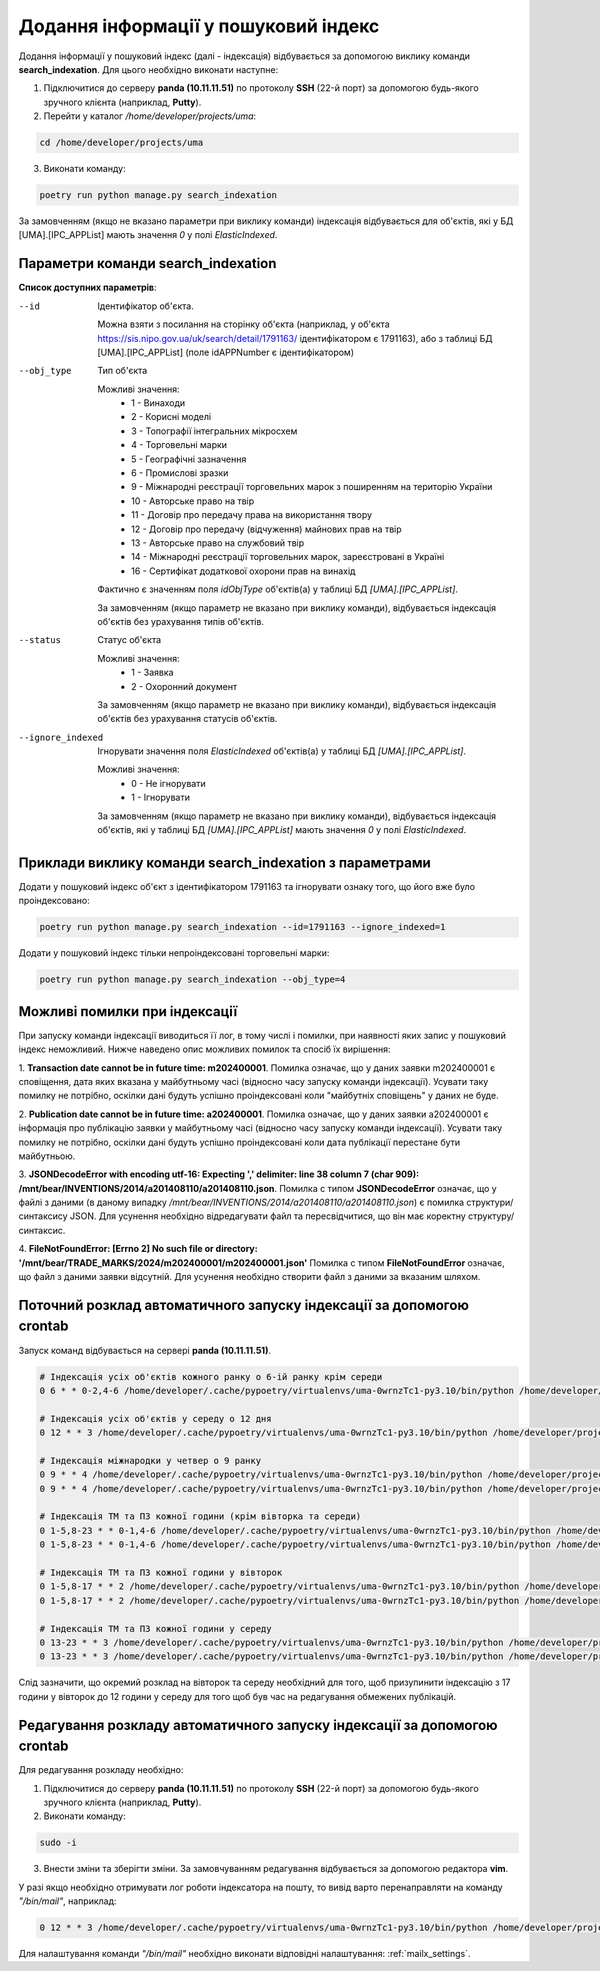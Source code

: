Додання інформації у пошуковий індекс
=====================================

Додання інформації у пошуковий індекс (далі - індексація) відбувається за допомогою виклику команди **search_indexation**.
Для цього необхідно виконати наступне:

1. Підключитися до серверу **panda (10.11.11.51)** по протоколу **SSH** (22-й порт) за допомогою будь-якого зручного клієнта (наприклад, **Putty**).
2. Перейти у каталог */home/developer/projects/uma*:

.. code-block:: bash

   cd /home/developer/projects/uma

3. Виконати команду:

.. code-block:: bash

   poetry run python manage.py search_indexation

За замовченням (якщо не вказано параметри при виклику команди) індексація відбувається для об'єктів, 
які у БД [UMA].[IPC_APPList] мають значення *0* у полі *ElasticIndexed*.

Параметри команди search_indexation
-----------------------------------


**Список доступних параметрів**:

--id
    Ідентифікатор об'єкта. 

    Можна взяти з посилання на сторінку об'єкта 
    (наприклад, у об'єкта https://sis.nipo.gov.ua/uk/search/detail/1791163/ ідентифікатором є 1791163), 
    або з таблиці БД [UMA].[IPC_APPList] (поле idAPPNumber є ідентифікатором)

--obj_type
    Тип об'єкта

    Можливі значення:
        * 1 - Винаходи
        * 2 - Корисні моделі
        * 3 - Топографії інтегральних мікросхем
        * 4 - Торговельні марки
        * 5 - Географічні зазначення
        * 6 - Промислові зразки
        * 9 - Міжнародні реєстрації торговельних марок з поширенням на територію України
        * 10 - Авторське право на твір
        * 11 - Договір про передачу права на використання твору
        * 12 - Договір про передачу (відчуження) майнових прав на твір
        * 13 - Авторське право на службовий твір
        * 14 - Міжнародні реєстрації торговельних марок, зареєстровані в Україні
        * 16 - Сертифікат додаткової охорони прав на винахід

    Фактично є значенням поля *idObjType* об'єктів(а) у таблиці БД *[UMA].[IPC_APPList]*.

    За замовченням (якщо параметр не вказано при виклику команди), відбувається індексація об'єктів без урахування 
    типів об'єктів.

--status
    Статус об'єкта

    Можливі значення:
        * 1 - Заявка
        * 2 - Охоронний документ

    За замовченням (якщо параметр не вказано при виклику команди), відбувається індексація об'єктів без урахування 
    статусів об'єктів.

--ignore_indexed
    Ігнорувати значення поля *ElasticIndexed* об'єктів(а) у таблиці БД *[UMA].[IPC_APPList]*.

    Можливі значення:
        * 0 - Не ігнорувати
        * 1 - Ігнорувати

    За замовченням (якщо параметр не вказано при виклику команди), відбувається індексація об'єктів, 
    які у таблиці БД *[UMA].[IPC_APPList]* мають значення *0* у полі *ElasticIndexed*.

Приклади виклику команди search_indexation з параметрами
--------------------------------------------------------

Додати у пошуковий індекс об'єкт з ідентифікатором 1791163 та ігнорувати ознаку того, що його вже було проіндексовано:

.. code-block:: bash

   poetry run python manage.py search_indexation --id=1791163 --ignore_indexed=1
   
Додати у пошуковий індекс тільки непроіндексовані торговельні марки:

.. code-block:: bash

   poetry run python manage.py search_indexation --obj_type=4

Можливі помилки при індексації
------------------------------

При запуску команди індексації виводиться її лог, в тому числі і помилки, при наявності яких запис у пошуковий 
індекс неможливий. Нижче наведено опис можливих помилок та спосіб їх вирішення:

1. **Transaction date cannot be in future time: m202400001**. Помилка означає, що у даних заявки m202400001 є 
сповіщення, дата яких вказана у майбутньому часі (відносно часу запуску команди індексації). Усувати таку помилку не 
потрібно, оскілки дані будуть успішно проіндексовані коли "майбутніх сповіщень" у даних не буде.

2. **Publication date cannot be in future time: a202400001**. Помилка означає, що у даних заявки a202400001 є 
інформація про публікацію заявки у майбутньому часі (відносно часу запуску команди індексації). Усувати таку помилку не 
потрібно, оскілки дані будуть успішно проіндексовані коли дата публікації перестане бути майбутньою.

3. **JSONDecodeError with encoding utf-16: Expecting ',' delimiter: line 38 column 7 (char 909): /mnt/bear/INVENTIONS/2014/a201408110/a201408110.json**. 
Помилка с типом **JSONDecodeError** означає, що у файлі з даними 
(в даному випадку */mnt/bear/INVENTIONS/2014/a201408110/a201408110.json*) є помилка структури/синтаксису JSON. 
Для усунення необхідно відредагувати файл та пересвідчитися, що він має коректну структуру/синтаксис.

4. **FileNotFoundError: [Errno 2] No such file or directory: '/mnt/bear/TRADE_MARKS/2024/m202400001/m202400001.json'**
Помилка с типом **FileNotFoundError** означає, що файл з даними заявки відсутній.
Для усунення необхідно створити файл з даними за вказаним шляхом.


Поточний розклад автоматичного запуску індексації за допомогою crontab
----------------------------------------------------------------------

Запуск команд відбувається на сервері **panda (10.11.11.51)**.

.. code-block:: bash

    # Індексація усіх об'єктів кожного ранку о 6-ій ранку крім середи
    0 6 * * 0-2,4-6 /home/developer/.cache/pypoetry/virtualenvs/uma-0wrnzTc1-py3.10/bin/python /home/developer/projects/uma/manage.py search_indexation 2>&1 | /bin/mail -v -s "Search Indexation Log" a.monastyretsky@nipo.gov.ua
    
    # Індексація усіх об'єктів у середу о 12 дня
    0 12 * * 3 /home/developer/.cache/pypoetry/virtualenvs/uma-0wrnzTc1-py3.10/bin/python /home/developer/projects/uma/manage.py search_indexation 2>&1 | /bin/mail -v -s "Search Indexation Log" a.monastyretsky@nipo.gov.ua
    
    # Індексація міжнародки у четвер о 9 ранку
    0 9 * * 4 /home/developer/.cache/pypoetry/virtualenvs/uma-0wrnzTc1-py3.10/bin/python /home/developer/projects/uma/manage.py search_indexation --obj_type=9 &> /dev/null
    0 9 * * 4 /home/developer/.cache/pypoetry/virtualenvs/uma-0wrnzTc1-py3.10/bin/python /home/developer/projects/uma/manage.py search_indexation --obj_type=14 &> /dev/null
        
    # Індексація ТМ та ПЗ кожної години (крім вівторка та середи)
    0 1-5,8-23 * * 0-1,4-6 /home/developer/.cache/pypoetry/virtualenvs/uma-0wrnzTc1-py3.10/bin/python /home/developer/projects/uma/manage.py search_indexation --obj_type=4 &> /dev/null
    0 1-5,8-23 * * 0-1,4-6 /home/developer/.cache/pypoetry/virtualenvs/uma-0wrnzTc1-py3.10/bin/python /home/developer/projects/uma/manage.py search_indexation --obj_type=6 &> /dev/null
    
    # Індексація ТМ та ПЗ кожної години у вівторок
    0 1-5,8-17 * * 2 /home/developer/.cache/pypoetry/virtualenvs/uma-0wrnzTc1-py3.10/bin/python /home/developer/projects/uma/manage.py search_indexation --obj_type=4 &> /dev/null
    0 1-5,8-17 * * 2 /home/developer/.cache/pypoetry/virtualenvs/uma-0wrnzTc1-py3.10/bin/python /home/developer/projects/uma/manage.py search_indexation --obj_type=6 &> /dev/null
    
    # Індексація ТМ та ПЗ кожної години у середу
    0 13-23 * * 3 /home/developer/.cache/pypoetry/virtualenvs/uma-0wrnzTc1-py3.10/bin/python /home/developer/projects/uma/manage.py search_indexation --obj_type=4 &> /dev/null
    0 13-23 * * 3 /home/developer/.cache/pypoetry/virtualenvs/uma-0wrnzTc1-py3.10/bin/python /home/developer/projects/uma/manage.py search_indexation --obj_type=6 &> /dev/null
    
Слід зазначити, що окремий розклад на вівторок та середу необхідний для того, щоб призупинити індексацію з 17 години 
у вівторок до 12 години у середу для того щоб був час на редагування обмежених публікацій.

Редагування розкладу автоматичного запуску індексації за допомогою crontab
--------------------------------------------------------------------------

Для редагування розкладу необхідно:

1. Підключитися до серверу **panda (10.11.11.51)** по протоколу **SSH** (22-й порт) за допомогою будь-якого зручного клієнта (наприклад, **Putty**).
2. Виконати команду:

.. code-block:: bash

   sudo -i
   
3. Внести зміни та зберігти зміни. За замовчуванням редагування відбувається за допомогою редактора **vim**.


У разі якщо необхідно отримувати лог роботи індексатора на пошту, то вивід варто перенаправляти на команду 
*"/bin/mail"*, наприклад:

.. code-block:: bash

    0 12 * * 3 /home/developer/.cache/pypoetry/virtualenvs/uma-0wrnzTc1-py3.10/bin/python /home/developer/projects/uma/manage.py search_indexation 2>&1 | /bin/mail -v -s "Search Indexation Log" a.monastyretsky@nipo.gov.ua

Для налаштування команди *"/bin/mail"* необхідно виконати відповідні налаштування: :ref:`mailx_settings`.

